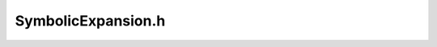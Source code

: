 SymbolicExpansion.h
###################

.. cpp:namespace:: Dyninst::dev::DataflowAPI

.. cpp:class:: SymbolicExpansion